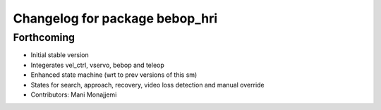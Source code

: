 ^^^^^^^^^^^^^^^^^^^^^^^^^^^^^^^
Changelog for package bebop_hri
^^^^^^^^^^^^^^^^^^^^^^^^^^^^^^^

Forthcoming
-----------
* Initial stable version
* Integerates vel_ctrl, vservo, bebop and teleop
* Enhanced state machine (wrt to prev versions of this sm)
* States for search, approach, recovery, video loss detection and manual override
* Contributors: Mani Monajjemi
